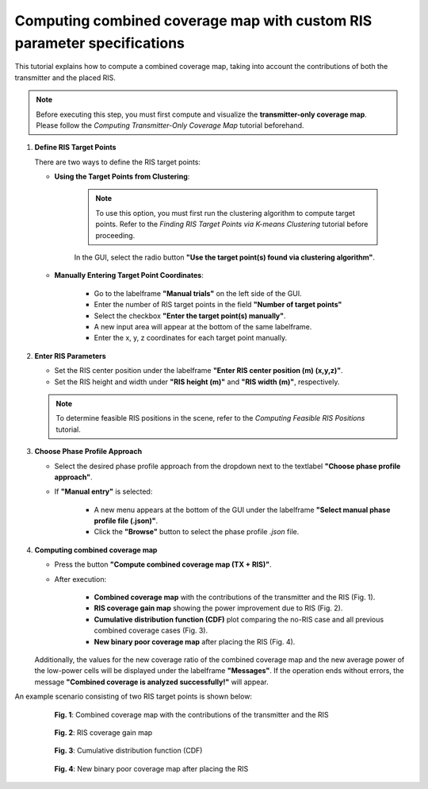 Computing combined coverage map with custom RIS parameter specifications
########################################################################

This tutorial explains how to compute a combined coverage map, taking into account the contributions of both the transmitter and the placed RIS.

.. note::

   Before executing this step, you must first compute and visualize the **transmitter-only coverage map**.  
   Please follow the `Computing Transmitter-Only Coverage Map` tutorial beforehand.

1. **Define RIS Target Points**

   There are two ways to define the RIS target points:

   - **Using the Target Points from Clustering**:

      .. note::

         To use this option, you must first run the clustering algorithm to compute target points.  
         Refer to the `Finding RIS Target Points via K-means Clustering` tutorial before proceeding.

      In the GUI, select the radio button **"Use the target point(s) found via clustering algorithm"**.

   - **Manually Entering Target Point Coordinates**:

      - Go to the labelframe **"Manual trials"** on the left side of the GUI.
      - Enter the number of RIS target points in the field **"Number of target points"**
      - Select the checkbox **"Enter the target point(s) manually"**.
      - A new input area will appear at the bottom of the same labelframe.
      - Enter the x, y, z coordinates for each target point manually.

2. **Enter RIS Parameters**

   - Set the RIS center position under the labelframe **"Enter RIS center position (m) (x,y,z)"**.
   - Set the RIS height and width under **"RIS height (m)"** and **"RIS width (m)"**, respectively.

   .. note::

      To determine feasible RIS positions in the scene, refer to the `Computing Feasible RIS Positions` tutorial.

3. **Choose Phase Profile Approach**

   - Select the desired phase profile approach from the dropdown next to the textlabel **"Choose phase profile approach"**.
   - If **"Manual entry"** is selected:

      - A new menu  appears at the bottom of the GUI under the labelframe **"Select manual phase profile file (.json)"**.
      - Click the **"Browse"** button to select the phase profile `.json` file.

4. **Computing combined coverage map**

   - Press the button **"Compute combined coverage map (TX + RIS)"**.
   - After execution:

      - **Combined coverage map** with the contributions of the transmitter and the RIS (Fig. 1).
      - **RIS coverage gain map** showing the power improvement due to RIS (Fig. 2).
      - **Cumulative distribution function (CDF)** plot comparing the no-RIS case and all previous combined coverage cases (Fig. 3).
      - **New binary poor coverage map** after placing the RIS (Fig. 4).

   Additionally, the values for the new coverage ratio of the combined coverage map and the new average power of the low-power cells will be displayed under the labelframe **"Messages"**.  
   If the operation ends without errors, the message **"Combined coverage is analyzed successfully!"** will appear.

An example scenario consisting of two RIS target points is shown below:

.. figure:: computing_combined_coverage_Fig1.png
   :align: center
   :figwidth: 80%
   :name: computing_combined_coverage_Fig1

   **Fig. 1**: Combined coverage map with the contributions of the transmitter and the RIS

.. figure:: computing_combined_coverage_Fig2.png
   :align: center
   :figwidth: 80%
   :name: computing_combined_coverage_Fig2

   **Fig. 2**: RIS coverage gain map

.. figure:: computing_combined_coverage_Fig3.png
   :align: center
   :figwidth: 80%
   :name: computing_combined_coverage_Fig3

   **Fig. 3**: Cumulative distribution function (CDF)

.. figure:: computing_combined_coverage_Fig4.png
   :align: center
   :figwidth: 80%
   :name: computing_combined_coverage_Fig4

   **Fig. 4**: New binary poor coverage map after placing the RIS
